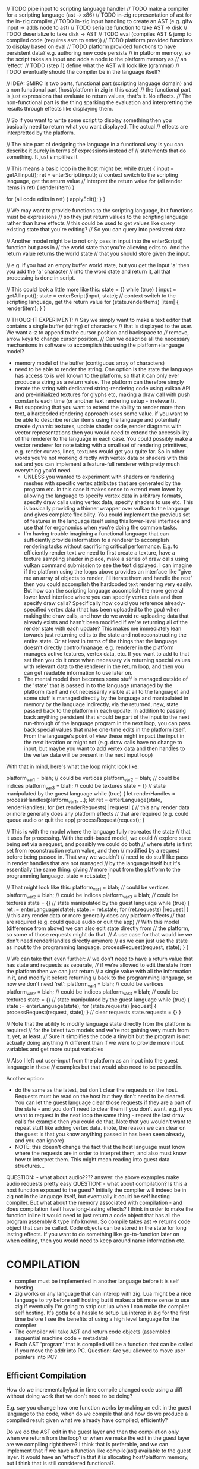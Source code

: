 // TODO pipe input to scripting language handler
// TODO make a compiler for a scripting language (ast -> x86)
// TODO in-zig representation of ast for the in-zig compiler
// TODO in-zig input handling to create an AST (e.g. glfw input -> adds node to ast)
// TODO serialize function to take AST -> disk
// TODO deserialize to take disk -> AST
// TODO eval (compiles AST & jump to compiled code (requires asm to enter))
// TODO platform provided functions to display based on eval
// TODO platform provided functions to have persistent data? e.g. authoring new code persists
// in platform memory, so the script takes an input and adds a node to the platform memory as
// an 'effect'
// TODO (step 1) define what the AST will look like (grammar)
// TODO eventually should the compiler be in the language itself?

// IDEA: SMIRC is two parts, functional part (scripting language domain) and a non functional part (host/platform in zig in this case)
// the functional part is just expressions that evaluate to return values, that's it. No effects.
// The non-functional part is the thing sparking the evaluation and interpretting the results through effects like displaying them.

// So if you want to write some script to display something then you basically need to return what you want displayed. The actual
// effects are interpretted by the platform.

// The nice part of designing the language in a functional way is you can describe it purely in terms of expressions instead of
// statements that do something. It just simplifies it

// This means a basic loop in the host might be:
while (true) {
    input = getAllInput();
    ret = enterScript(input); // context switch to the scripting language, get the return value
    // interpret the return value
    for (all render items in ret) {
        render(item)
    }

    for (all code edits in ret) {
        applyEdit();
    }
}

// We may want to provide functions to the scripting language, but functions must be expressions
// so they jsut return values to the scripting language rather than have effects
// this could be used to get values like query existing state that you're editing?
// So you can query into persistent data

// Another model might be to not only pass in input into the enterScript() function but pass in
// the world state that you're allowing edits to. And the return value returns the world state
// that you should store given the input.

// e.g. if you had an empty buffer world state, but you get the input 'a' then you add the 'a' character
// into the word state and return it, all that processing is done in script.

// This could look a little more like this:
state = {}
while (true) {
    input = getAllInput();
    state = enterScript(input, state); // context switch to the scripting language, get the return value
    for (state.renderItems) |item| {
        render(item);
    }
}


// THOUGHT EXPERIMENT:
// Say we simply want to make a text editor that contains a single buffer (string) of characters
// that is displayed to the user. We want a-z to append to the cursor position and backspace to
// remove, arrow keys to change cursor position.
// Can we describe all the necessary mechanisms in software to accomplish this using the platform+language model?
- memory model of the buffer (contiguous array of characters)
- need to be able to render the string. One option is the state the language has
  access to is well known to the platform, so that it can only ever produce a
  string as a return value. The platform can therefore simply iterate the string
  with dedicated string-rendering code using vulkan API and pre-initialized
  textures for glyphs etc, making a draw call with push constants each time (or
  another text rendering setup - irrelevant).
- But supposing that you want to extend the ability to render more than text, a
  hardcoded rendering approach loses some value. if you want to be able to
  describe render items using the language and potentially create dynamic
  textures, update shader code, render diagrams with vector representations then
  you would need to extend the accessibility of the renderer to the language in
  each case. You could possibly make a vector renderer for note taking with a
  small set of rendering primitives, e.g. render curves, lines, textures would
  get you quite far. So in other words you're not working directly with vertex
  data or shaders with this set and you can implement a feature-full renderer
  with pretty much everything you'd need.
 - UNLESS you wanted to experiment with shaders or rendering meshes with
   specific vertex attributes that are generated by the program etc. In this
   case it makes sense to extend even lower by allowing the language to specify
   vertex data in arbitrary formats, specify draw calls using vertex data, specify
   shaders to use etc. This is basically providing a thinner wrapper over vulkan to
   the language and gives complete flexibility. You could implement the previous set
   of features in the language itself using this lower-level interface and use that
   for ergonomics when you're doing the common tasks.
 - I'm having trouble imagining a functional language that can sufficiently provide
   information to a renderer to accomplish rendering tasks without sacrificing
   critical performance. E.g. to efficiently render text we need to first create
   a texture, have a texture sampling shader in place, make a series of draw calls
   using vulkan command submission to see the text displayed. I can imagine if
   the platform using the loops above provides an interface like "give me an array
   of objects to render, I'll iterate them and handle the rest" then you could
   accomplish the hardcoded text rendering very easily. But how can the scripting
   language accomplish the more general lower level interface where you can specify
   vertex data and then specify draw calls? Specifically how could you reference
   already-specified vertex data (that has been uploaded to the gpu) when making
   the draw calls, and how do we avoid re-uploading data that already exists and
   hasn't been modified if we're returning all of the render state with each update?
   This makes me immediately lean towards just returning edits to the state and
   not reconstructing the entire state. Or at least in terms of the things that the
   language doesn't directly control/manage: e.g. renderer in the platform manages
   active textures, vertex data, etc. If you want to add to that set then you do it
   once when necessary via returning special values with relevant data to the renderer
   in the return loop, and then you can get readable information to use later on.
 - The mental model then becomes some stuff is managed outside of the 'state' that is
   passed in to the language (managed by the platform itself and not necessarily visible
   at all to the language) and some stuff is managed directly by the language and manipulated
   in memory by the language indirectly, via the returned, new, state passed back to
   the platform in each update. In addition to passing back anything persistent that
   should be part of the input to the next run-through of the language program in the
   next loop, you can pass back special values that make one-time edits in the platform
   itself. From the language's point of view these might impact the input in the next
   iteration or might not (e.g. draw calls have no change to input, but maybe you want
   to add vertex data and then handles to the vertex data will be present in the next
   input loop)

With that in mind, here's what the loop might look like:

platform_var1 = blah; // could be vertices
platform_var2 = blah; // could be indices
platform_var3 = blah; // could be textures
state = {} // state manipulated by the guest language
while (true) {
    let renderHandles = processHandles(platform_var1, ...);
    let ret = enterLanguage(state, renderHandles);
    for (ret.renderRequests) |request| {
        // this any render data or more generally does any platform effects
        // that are required (e.g. could queue audio or quit the app)
        processRequest(request);
    }

    // This is with the model where the language fully recreates the state
    // that it uses for processing. With the edit-based model, we could
    // explore state being set via a request, and possibly we could do both
    // where state is first set from reconstruction return value, and then
    // modified by a request before being passed in. That way we wouldn't
    // need to do stuff like pass in render handles that are not managed
    // by the language itself but it's essentially the same thing: giving
    // more input from the platform to the programming language.
    state = ret.state;
}

// That might look like this:
platform_var1 = blah; // could be vertices
platform_var2 = blah; // could be indices
platform_var3 = blah; // could be textures
state = {} // state manipulated by the guest language
while (true) {
    ret := enterLanguage(state);
    state := ret.state;
    for (ret.requests) |request| {
        // this any render data or more generally does any platform effects
        // that are required (e.g. could queue audio or quit the app)
        // With this model (difference from above) we can also edit state directly from
        // the platform, so some of those requests might do that.
        // A use case for that would be we don't need renderHandles directly anymore
        // as we can just use the state as input to the programming language.
        processRequest(request, state);
    }
}

// We can take that even further:
// we don't need to have a return value that has state and requests as separate,
// if we're allowed to edit the state from the platform then we can just return
// a single value with all the information in it, and modify it before returning
// back to the programming language, so now we don't need 'ret':
platform_var1 = blah; // could be vertices
platform_var2 = blah; // could be indices
platform_var3 = blah; // could be textures
state = {} // state manipulated by the guest language
while (true) {
    state := enterLanguage(state);
    for (state.requests) |request| {
        processRequest(request, state);
    }
    // clear requests
    state.requests = {}
}

// Note that the ability to modify language state directly from the platform is required
// for the latest two models and we're not gaining very much from it, yet, at least.
// Sure it simplifies the code a tiny bit but the program is not actually doing anything
// different than if we were to provide more input variables and get more output variables

// Also I left out user-input from the platform as an input into the guest language in these
// examples but that would also need to be passed in.

Another option:
- do the same as the latest, but don't clear the requests on the host. Requests must be read
  on the host but they don't need to be cleared. You can let the guest language clear those
  requests if they are a part of the state - and you don't need to clear them if you don't want, e.g.
  if you want to request in the next loop the same thing - repeat the last draw calls for example
  then you could do that. Note that you wouldn't want to repeat stuff like adding vertex data.
  (note, the reason we can clear on the guest is that you know anything passed in has been seen already,
   and you can ignore)
- NOTE: this doesn't change the fact that the host language must know where the requests are in order
  to interpret them, and also must know how to interpret them. This might mean reading into guest
  data structures...



QUESTION: - what about audio???? answer: the above examples make audio requests pretty easy
QUESTION: - what about compilation? Is this a host function exposed to the guest? Initially the
            compiler will indeed be in zig not in the language itself, but eventually it could
            be self hosting compiler. But what about the memory associated with compilation -
            and does compilation itself have long-lasting effects? I think in order to make
            the function inline it would need to just return a code object that has all the
            program assembly & type info known. So compile takes ast -> returns code object that
            can be called. Code objects can be stored in the state for long lasting effects.
            If you want to do something like go-to-function later on when editing, then you would
            need to keep around name information etc.

* COMPILATION
- compiler must be implemented in another language before it is self hosting.
- zig works or any language that can interop with zig. Lua might be a nice language to try before
  self hosting but it makes a bit more sense to use zig if eventually I'm going to strip out lua
  when I can make the compiler self hosting. It's gotta be a hassle to setup lua interop in zig
  for the first time before I see the benefits of using a high level language for the compiler
- The compiler will take AST and return code objects (assembled sequential machine code + metadata)
- Each AST 'program' that is compiled will be a function that can be called if you move the addr
  into PC. Question: Are you allowed to move user pointers into PC?


** Efficient Compilation
How do we incrementally/just in time compile changed code using a diff without doing work that we
don't need to be doing?

E.g. say you change how one function works by making an edit in the guest language to the code, when
do we compile that and how do we produce a compiled result given what we already have compiled, efficiently?

Do we do the AST edit in the guest layer and then the compilation only when we return from the loop? or
when we make the edit in the guest layer are we compiling right there? I think that is preferable, and
we can implement that if we have a function like compile(ast) available to the guest layer. It would
have an 'effect' in that it is allocating host/platform memory, but I think that is still considered
functional?.

NOTE: eventually if the language is self hosted then the thing doing the compiling will need to be in
the guest from what I gather unless you're self hosting by having two instances of the guest language,
one that does the compiler and is managed separately by the platform to compile code that is written in
the other isntance. That seems unnecessary, but might actually be useful for a 'trusted compiler'. E.g.
you may not want the compiler to be able to rewrite itself, if you want guarantees that the code ends up
being well formed at the time of entry from the host platform. The platform may not want to jump into
arbitrary void* code unless it's confident that it was compiled correctly.

Anyways for now we can think about a compiler in zig and trust it enough if we structure this correctly:
NOTE: Ideally ensure the way we structure this program in its entirety, we won't have a way to make
zig enter into code that it does not trust (e.g. ensure we enter into code that has been compiled by
the language compiler - how can we guarantee that no user input can violate that?)

Stepping back to how to do compilation at all: I think we need the function, in zig to start:
fn compile(ast) -> machineCodeObj

Or have stricter types like (machineCodeObj that returns a value of type X)

*** Example
In the main zig loop you enter into a machineCodeObj using asm:

let machineCodeObj = state.entryPoint; // grab the machineCodeObj from the well-known type that state has
let offset = machineCodeObj.codeOFfset; // grab the address of the actual code (assuming there is metadata + code)

// inline assembly:
jmp offset;
// ... code executes
// ... code returns value of well known type
// stack is in known state and zig can assume the state of the stack based on the fact that machineCodeObj was supposed
// to return a 'state' object (type again should actually be machineCodeObj that returns this Type)

*** Self Modification
So not mentioned in the above example is how the state actually gets this entryPoint field initialized, and how that
entryPoint field might get set by the next iteration of the loop.

Initialization is done when we setup the first state. This needs to be bootstrapped by the platform as there is no
guest available to bootstrap itself, we can do this in some zig code. That zig code might be as simple as invoking
the compiler on an AST that we parse from a file, that file might have been written by serialization code that could
have been from an earlier iteration of the application eventually, or hand written using a simple ascii+serial language
format encoded AST.

So bootstrapping is taken care of...

What about self modification, and also being able to modify the entrypoint without wasting previous compilation so that
you can compile things quickly?

- in order to self modify based on user input, the bootstrapped initial program must be setup to respond to user input
  in a modifiable way from the beginning, or else there is no input a user can provide that does any edits.
- So that's important to note, you could bootstrap a state that cannot modify the entry point, provably, regardless of user input
  and that would actually be useful to implement applications that you don't want to be modifiable to that degree. You may
  want to have a tighter loop and user input can only do so many things, this way you could guarantee that, as long as you're
  guaranteeing what's being bootstrapped.

- Assuming we have some program bootstrapped that *can* modify the entrypoint because it's configured that certain inputs
  make certain edits to a temp AST and then another input attempts to compile and replace the active AST with the user created
  one, then we have something neat, but we still haven't outlined what's going on behind that compile function for incrementally
  applying changes

One idea is we have types readable in zig as well as in the guest language, and have the AST-type(s) known to zig such that it
can implement the function(s):
fn compile(ast) -> MachineCodeThatReturnsType

Note that if machine code that returns different things in the language have different types, then this function needs to
return objects that can be of different types. In fact you could specify the type at runtime based on user input (users
can create types) and so we can't have a template function where each MachineCodeThatReturnsType type is known at compile
time. There are potentially infinitely many such types that the compiler must be able to return. This means a mapping from
zig types to language types can't really be done as zig types must be known when the platform is compiled.

So MachineCodeThatReturnsType might just be a single zig type, with the runtime type information stored inside of it with
a well known format.

The input to this function will be the bootstrapped state's constructed AST. The state will have been modified for a bit
whilst keeping the entryPoint part of it intact until the special user input indicates to swap the temp AST contained
in the modified state to the entrypoint. In order to do that, when constructing the new state to return during the
entryPoint's evaluation, we need something like this (guest language fake syntax since I don't actually know the syntax)

// (this code is bootstrapped by default, at least in the modifiable version of the program, although another
//  application wanting to use the smirc framework would not necessarily look like this)
function entrypoint(input, state) {
   let tempAST = state.tempAST;
   if input == a then
      // Affect temp AST
      let newState = applyAction1(tempAST)
      return newState
   if input == b then
      // affect temp AST
      let newState = applyAction2(tempAST)
      return newState
   else if input == z then
      // This is the special input
      // (return a copy of the state, but this
      // time we set the entryPoint to be
      // the result of the compile function on the
      // temp AST we have.
      // NOTE: for the types to be correct, we must
      // have the type of AST also be AST-of-program-that-returns-state-type.
      // Otherwise the compiler of the initial bootstrap version of this
      // program (what is written here) will not be able to tell the
      // type of .entryPoint to ensure its codeOfState (code that returns
      // state). This is required in any smirc application.
      let newState = State{
          .entryPoint = compile(tempAST)
          .tempAST = state.AST
          .otherStuff = state.otherStuff
          .otherOtherStuff = state.otherOtherStuff
      }
      return newState
      
}


OBSERVATION:
- Writing out this fake syntax actually could give me good ideas about how I want the actual
  syntax to look, given the types of programs that I might be writing with it.
- One warning though, is that I will be hand-bootstrapping code in a text format most likely
  (or I make an AST-editor in a zig based repl beforehand) but the main idea is that I want
  this to be a graphically edited language, not a text based language. It's fine for it to
  have a text encoding, but that's not actually important to have a nicely thought out one.
  I can always change it and map old serialized programs to new formats.
- What is important for good design, then, is how the language feels to write visually in the
  expected format.
